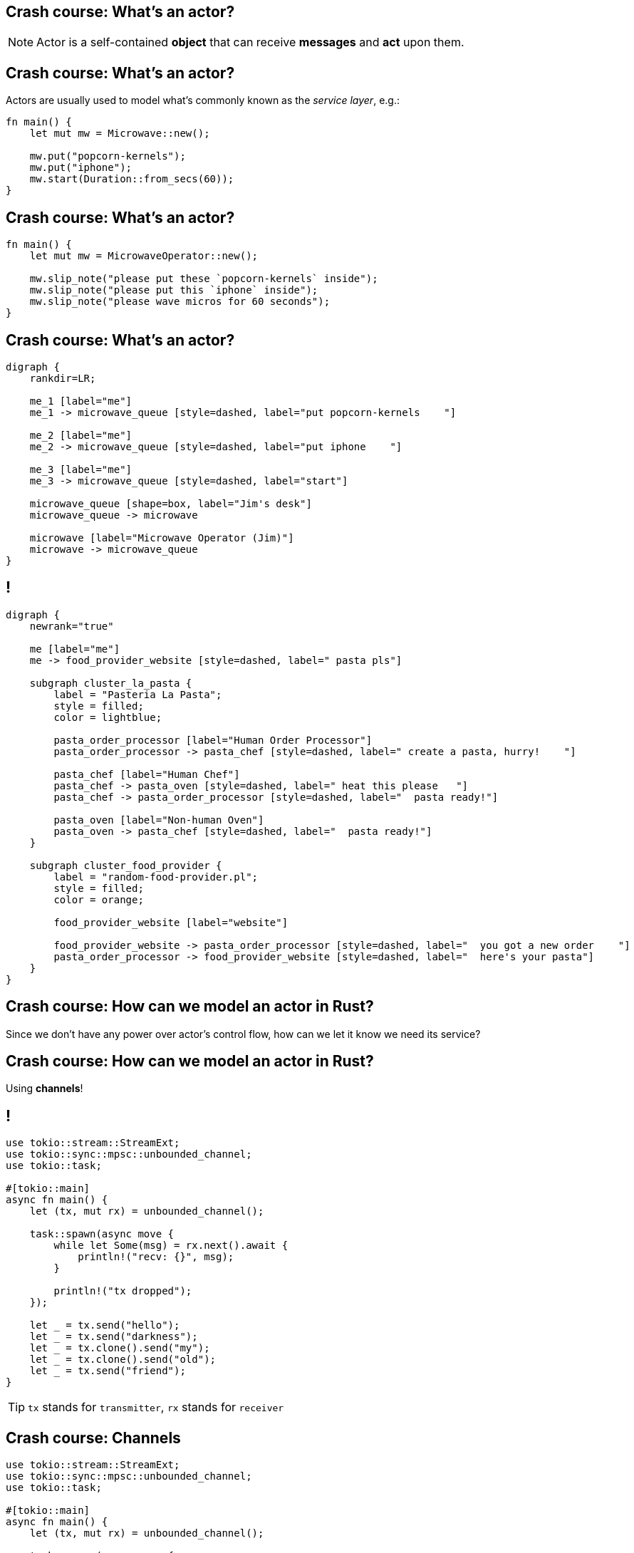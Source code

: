 == Crash course: What's an actor?

[NOTE]
====
Actor is a self-contained *object* that can receive *messages* and *act* upon them.
====

== Crash course: What's an actor?

Actors are usually used to model what's commonly known as the _service layer_, e.g.:

[source,rust]
----
fn main() {
    let mut mw = Microwave::new();

    mw.put("popcorn-kernels");
    mw.put("iphone");
    mw.start(Duration::from_secs(60));
}
----

== Crash course: What's an actor?

[source,rust]
----
fn main() {
    let mut mw = MicrowaveOperator::new();

    mw.slip_note("please put these `popcorn-kernels` inside");
    mw.slip_note("please put this `iphone` inside");
    mw.slip_note("please wave micros for 60 seconds");
}
----

== Crash course: What's an actor?

[.text-center]
[graphviz]
----
digraph {
    rankdir=LR;

    me_1 [label="me"]
    me_1 -> microwave_queue [style=dashed, label="put popcorn-kernels    "]

    me_2 [label="me"]
    me_2 -> microwave_queue [style=dashed, label="put iphone    "]

    me_3 [label="me"]
    me_3 -> microwave_queue [style=dashed, label="start"]

    microwave_queue [shape=box, label="Jim's desk"]
    microwave_queue -> microwave

    microwave [label="Microwave Operator (Jim)"]
    microwave -> microwave_queue
}
----

== !

[.text-center]
[graphviz]
----
digraph {
    newrank="true"

    me [label="me"]
    me -> food_provider_website [style=dashed, label=" pasta pls"]

    subgraph cluster_la_pasta {
        label = "Pasteria La Pasta";
        style = filled;
        color = lightblue;

        pasta_order_processor [label="Human Order Processor"]
        pasta_order_processor -> pasta_chef [style=dashed, label=" create a pasta, hurry!    "]

        pasta_chef [label="Human Chef"]
        pasta_chef -> pasta_oven [style=dashed, label=" heat this please   "]
        pasta_chef -> pasta_order_processor [style=dashed, label="  pasta ready!"]

        pasta_oven [label="Non-human Oven"]
        pasta_oven -> pasta_chef [style=dashed, label="  pasta ready!"]
    }

    subgraph cluster_food_provider {
        label = "random-food-provider.pl";
        style = filled;
        color = orange;

        food_provider_website [label="website"]

        food_provider_website -> pasta_order_processor [style=dashed, label="  you got a new order    "]
        pasta_order_processor -> food_provider_website [style=dashed, label="  here's your pasta"]
    }
}
----

== Crash course: How can we model an actor in Rust?

Since we don't have any power over actor's control flow, how can we let it know we need its service?

== Crash course: How can we model an actor in Rust?

[.text-center]
Using *channels*!

[.compact]
== !

[source,rust]
----
use tokio::stream::StreamExt;
use tokio::sync::mpsc::unbounded_channel;
use tokio::task;

#[tokio::main]
async fn main() {
    let (tx, mut rx) = unbounded_channel();

    task::spawn(async move {
        while let Some(msg) = rx.next().await {
            println!("recv: {}", msg);
        }

        println!("tx dropped");
    });

    let _ = tx.send("hello");
    let _ = tx.send("darkness");
    let _ = tx.clone().send("my");
    let _ = tx.clone().send("old");
    let _ = tx.send("friend");
}
----

[TIP]
`tx` stands for `transmitter`, `rx` stands for `receiver`

[.compact]
== Crash course: Channels

[.columns-2]
--
[.left]
[source,rust]
----
use tokio::stream::StreamExt;
use tokio::sync::mpsc::unbounded_channel;
use tokio::task;

#[tokio::main]
async fn main() {
    let (tx, mut rx) = unbounded_channel();

    task::spawn(async move {
        while let Some(msg) = rx.next().await {
            println!("recv: {}", msg);
        }

        println!("tx dropped");
    });

    let _ = tx.send("hello");
    let _ = tx.send("darkness");
    let _ = tx.clone().send("my");
    let _ = tx.clone().send("old");
    let _ = tx.send("friend");
}
----

[.left]
[listing]
----
recv: hello
recv: darkness
recv: my
recv: old
recv: friend
tx dropped
----
--

== Crash course: Channels

[%headers,cols=4*]
.Channels (as in `tokio 0.2`)
|===
| Name
| # of producers
| # of consumers
| # of messages

| *oneshot*
| one
| one
| one

| *mpsc*
| many
| one
| many

| *broadcast*
| many
| many
| many

| *watch*
| one
| many
| many
|===
